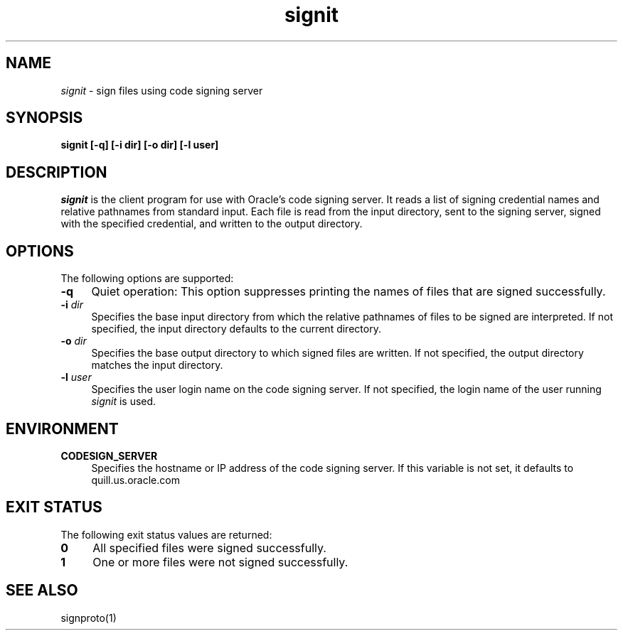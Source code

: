 .\"
.\" CDDL HEADER START
.\"
.\" The contents of this file are subject to the terms of the
.\" Common Development and Distribution License (the "License").
.\" You may not use this file except in compliance with the License.
.\"
.\" You can obtain a copy of the license at usr/src/OPENSOLARIS.LICENSE
.\" or http://www.opensolaris.org/os/licensing.
.\" See the License for the specific language governing permissions
.\" and limitations under the License.
.\"
.\" When distributing Covered Code, include this CDDL HEADER in each
.\" file and include the License file at usr/src/OPENSOLARIS.LICENSE.
.\" If applicable, add the following below this CDDL HEADER, with the
.\" fields enclosed by brackets "[]" replaced with your own identifying
.\" information: Portions Copyright [yyyy] [name of copyright owner]
.\"
.\" CDDL HEADER END
.\"
.\" Copyright (c) 2007, 2011, Oracle and/or its affiliates. All rights reserved.
.\"
.TH signit 1 "9 February 2011"
.SH NAME
.I signit
\- sign files using code signing server
.SH SYNOPSIS
\fBsignit [-q] [-i dir] [-o dir] [-l user]\fP
.LP
.SH DESCRIPTION
.IX "OS-Net build tools" "signit" "" "\fBsignit\fP"
.LP
.I signit
is the client program for use with Oracle's code signing server. It
reads a list of signing credential names and relative pathnames
from standard input. Each file is read from the input directory,
sent to the signing server, signed with the specified credential,
and written to the output directory.
.LP
.SH OPTIONS
.LP
The following options are supported:
.TP 4
.B \-q
Quiet operation: This option suppresses printing the names of files
that are signed successfully.
.LP
.TP 4
.B -i \fIdir\fP
Specifies the base input directory from which the relative pathnames
of files to be signed are interpreted. If not specified, the
input directory defaults to the current directory.
.LP
.TP 4
.B -o \fIdir\fP
Specifies the base output directory to which signed files
are written.  If not specified, the
output directory matches the input directory.
.LP
.TP 4
.B -l \fIuser\fP
Specifies the user login name on the code signing server. If not
specified, the login name of the user running
.I signit
is used.
.LP
.SH ENVIRONMENT
.LP
.TP 4
.B CODESIGN_SERVER
Specifies the hostname or IP address of the code signing server. If
this variable is not set, it defaults to quill.us.oracle.com
.LP
.SH EXIT STATUS
.LP
The following exit status values are returned:
.IP "\fB0\fR" 4
.IX Item "0"
All specified files were signed successfully.
.IP "\fB1\fR" 4
.IX Item "1"
One or more files were not signed successfully.
.LP
.SH SEE ALSO
.LP
signproto(1)
